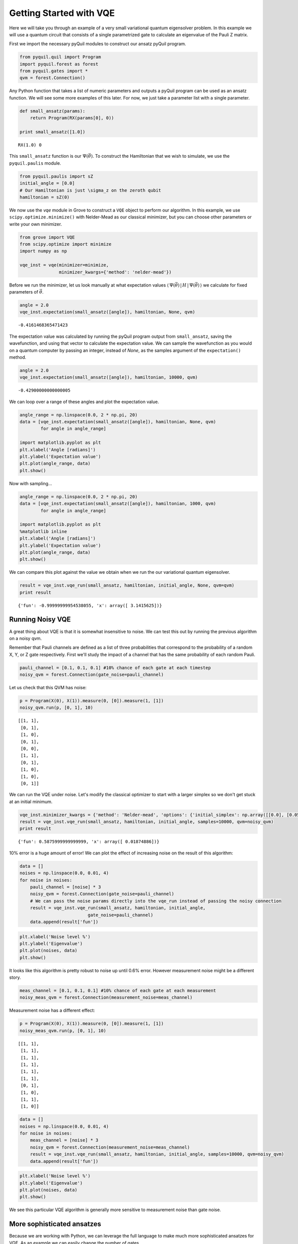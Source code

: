 
Getting Started with VQE
========================

Here we will take you through an example of a very small variational
quantum eigensolver problem. In this example we will use a quantum
circuit that consists of a single parametrized gate to calculate an
eigenvalue of the Pauli Z matrix.

First we import the necessary pyQuil modules to construct our ansatz
pyQuil program.

.. code:: python

    from pyquil.quil import Program
    import pyquil.forest as forest
    from pyquil.gates import *
    qvm = forest.Connection()

Any Python function that takes a list of numeric parameters and outputs
a pyQuil program can be used as an ansatz function. We will see some more
examples of this later. For now, we just take a parameter list with a
single parameter.

.. code:: python

    def small_ansatz(params):
        return Program(RX(params[0], 0))

    print small_ansatz([1.0])

.. parsed-literal::

    RX(1.0) 0

This ``small_ansatz`` function is our :math:`\Psi(\vec{\theta})`. To
construct the Hamiltonian that we wish to simulate, we use the
``pyquil.paulis`` module.

.. code:: python

    from pyquil.paulis import sZ
    initial_angle = [0.0]
    # Our Hamiltonian is just \sigma_z on the zeroth qubit
    hamiltonian = sZ(0)

We now use the `vqe` module in Grove to construct a ``VQE`` object to perform
our algorithm. In this example, we use ``scipy.optimize.minimize()``
with Nelder-Mead as our classical minimizer, but you can choose other
parameters or write your own minimizer.

.. code:: python

    from grove import VQE
    from scipy.optimize import minimize
    import numpy as np

    vqe_inst = vqe(minimizer=minimize,
                   minimizer_kwargs={'method': 'nelder-mead'})

Before we run the minimizer, let us look manually at what expectation
values
:math:`\langle\,\Psi(\vec{\theta})\,|\,H\,|\,\Psi(\vec{\theta})\,\rangle` we
calculate for fixed parameters of :math:`\vec{\theta}`.

.. code:: python

    angle = 2.0
    vqe_inst.expectation(small_ansatz([angle]), hamiltonian, None, qvm)

.. parsed-literal::

    -0.4161468365471423

The expectation value was calculated by running the pyQuil program output from 
``small_ansatz``, saving the wavefunction, and using that vector to calculate
the expectation value.  We can sample the wavefunction as you would on a
quantum computer by passing an integer, instead of `None`, as the samples
argument of the ``expectation()`` method.

.. code:: python
    
    angle = 2.0
    vqe_inst.expectation(small_ansatz([angle]), hamiltonian, 10000, qvm)
   
.. parsed-literal::

    -0.42900000000000005


We can loop over a range of these angles and plot the expectation value.

.. code:: python

    angle_range = np.linspace(0.0, 2 * np.pi, 20)
    data = [vqe_inst.expectation(small_ansatz([angle]), hamiltonian, None, qvm)
            for angle in angle_range]

    import matplotlib.pyplot as plt
    plt.xlabel('Angle [radians]')
    plt.ylabel('Expectation value')
    plt.plot(angle_range, data)
    plt.show()

.. image:: output_11_0.png
    :align: center

Now with sampling...

.. code:: python

    angle_range = np.linspace(0.0, 2 * np.pi, 20)
    data = [vqe_inst.expectation(small_ansatz([angle]), hamiltonian, 1000, qvm)
            for angle in angle_range]

    import matplotlib.pyplot as plt
    %matplotlib inline
    plt.xlabel('Angle [radians]')
    plt.ylabel('Expectation value')
    plt.plot(angle_range, data)
    plt.show()

.. image:: output_11_1.png
    :align: center
    :scale: 75%


We can compare this plot against the value we obtain when we run the our
variational quantum eigensolver.

.. code:: python

    result = vqe_inst.vqe_run(small_ansatz, hamiltonian, initial_angle, None, qvm=qvm)
    print result

.. parsed-literal::

    {'fun': -0.99999999954538055, 'x': array([ 3.1415625])}


Running Noisy VQE
-----------------

A great thing about VQE is that it is somewhat insensitive to noise. We
can test this out by running the previous algorithm on a noisy qvm.

Remember that Pauli channels are defined as a list of three
probabilities that correspond to the probability of a random X, Y, or Z
gate respectively. First we'll study the impact of a channel that has
the same probability of each random Pauli.

.. code:: python

    pauli_channel = [0.1, 0.1, 0.1] #10% chance of each gate at each timestep
    noisy_qvm = forest.Connection(gate_noise=pauli_channel)

Let us check that this QVM has noise:

.. code:: python

    p = Program(X(0), X(1)).measure(0, [0]).measure(1, [1])
    noisy_qvm.run(p, [0, 1], 10)

.. parsed-literal::

    [[1, 1],
     [0, 1],
     [1, 0],
     [0, 1],
     [0, 0],
     [1, 1],
     [0, 1],
     [1, 0],
     [1, 0],
     [0, 1]]

We can run the VQE under noise.  Let's modify the classical optimizer to start
with a larger simplex so we don't get stuck at an initial minimum.

.. code:: python

    vqe_inst.minimizer_kwargs = {'method': 'Nelder-mead', 'options': {'initial_simplex': np.array([[0.0], [0.05]]), 'xatol': 1.0e-2}}
    result = vqe_inst.vqe_run(small_ansatz, hamiltonian, initial_angle, samples=10000, qvm=noisy_qvm)
    print result

.. parsed-literal::

    {'fun': 0.5875999999999999, 'x': array([ 0.01874886])}

10% error is a huge amount of error! We can plot the effect of increasing
noise on the result of this algorithm:

.. code:: python

    data = []
    noises = np.linspace(0.0, 0.01, 4)
    for noise in noises:
        pauli_channel = [noise] * 3
        noisy_qvm = forest.Connection(gate_noise=pauli_channel)
        # We can pass the noise params directly into the vqe_run instead of passing the noisy connection
        result = vqe_inst.vqe_run(small_ansatz, hamiltonian, initial_angle,
                              gate_noise=pauli_channel)
        data.append(result['fun'])

.. code:: python

    plt.xlabel('Noise level %')
    plt.ylabel('Eigenvalue')
    plt.plot(noises, data)
    plt.show()

.. image:: output_21_0.png
    :align: center
    :scale: 75%


It looks like this algorithm is pretty robust to noise up until 0.6% error.
However measurement noise might be a different story.

.. code:: python

    meas_channel = [0.1, 0.1, 0.1] #10% chance of each gate at each measurement
    noisy_meas_qvm = forest.Connection(measurement_noise=meas_channel)

Measurement noise has a different effect:

.. code:: python

    p = Program(X(0), X(1)).measure(0, [0]).measure(1, [1])
    noisy_meas_qvm.run(p, [0, 1], 10)

.. parsed-literal::

    [[1, 1],
     [1, 1],
     [1, 1],
     [1, 1],
     [1, 1],
     [1, 1],
     [0, 1],
     [1, 0],
     [1, 1],
     [1, 0]]

.. code:: python

    data = []
    noises = np.linspace(0.0, 0.01, 4)
    for noise in noises:
        meas_channel = [noise] * 3
        noisy_qvm = forest.Connection(measurement_noise=meas_channel)
        result = vqe_inst.vqe_run(small_ansatz, hamiltonian, initial_angle, samples=10000, qvm=noisy_qvm)
        data.append(result['fun'])

.. code:: python

    plt.xlabel('Noise level %')
    plt.ylabel('Eigenvalue')
    plt.plot(noises, data)
    plt.show()

.. image:: output_27_0.png
    :align: center
    :scale: 75%

We see this particular VQE algorithm is generally more sensitive to measurement noise than gate noise.

More sophisticated ansatzes
---------------------------

Because we are working with Python, we can leverage the full language to
make much more sophisticated ansatzes for VQE. As an example we can
easily change the number of gates.

.. code:: python

    def smallish_ansatz(params):
        return Program(RX(params[0], 0), RX(params[1], 0))

    print smallish_ansatz([1.0, 2.0])

.. parsed-literal::

    RX(1.0) 0
    RX(2.0) 0

.. code:: python

    vqe_inst = vqe(minimizer=minimize,
                   minimizer_kwargs={'method': 'nelder-mead'})
    initial_angles = [1.0, 1.0]
    result = vqe_inst.vqe_run(smallish_ansatz, hamiltonian, initial_angles, None, qvm=qvm)
    print result

.. parsed-literal::

    {'fun': -1.0000000000000004, 'x': array([ 1.61767133,  1.52392133])}

We can even dynamically change the gates in the circuit based on a
parameterization:

.. code:: python

    def variable_gate_ansatz(params):
        gate_num = int(np.round(params[1])) # for scipy.minimize params must be floats
        p = Program(RX(params[0], 0))
        for gate in range(gate_num):
            p.inst(X(0))
        return p

    print variable_gate_ansatz([0.5, 3])

.. parsed-literal::

    RX(0.5) 0
    X 0
    X 0
    X 0

.. code:: python

    initial_params = [1.0, 3]
    result = vqe_inst.vqe_run(variable_gate_ansatz, hamiltonian, initial_params, None, qvm=qvm)
    print result

.. parsed-literal::

    {'fun': -1.0, 'x': array([  2.65393312e-09,   3.42891875e+00])}


Note that the restriction that the ansatz function take a single list of
floats as parameters only comes from our choice of minimizer (this is
what ``scipy.optimize.minimize`` takes). One could easily imagine
writing a custom minimizer that takes more sophisticated forms of
arguments.


Links and further reading
-------------------------

This concludes our brief tour of VQE. There is a lot of fascinating
literature about this algorithm out there and we encourage you to both
explore those topics as well as come up with new ideas using this
library. Let us know if you have ideas about anything that you would like to
see added!

Here are some links to get you started:

- `A variational eigenvalue solver on a quantum processor <https://arxiv.org/abs/1304.3061>`_

- `The theory of variational hybrid quantum-classical algorithms <https://arxiv.org/abs/1304.3061>`_

- `Hybrid Quantum-Classical Approach to Correlated Materials <https://arxiv.org/abs/1510.03859>`_

- `A Hybrid Classical/Quantum Approach for Large-Scale Studies of Quantum Systems with Density Matrix Embedding Theory <https://arxiv.org/abs/1610.06910>`_

- `Hybrid Quantum-Classical Hierarchy for Mitigation of Decoherence and Determination of Excited States <https://arxiv.org/abs/1603.05681>`_


